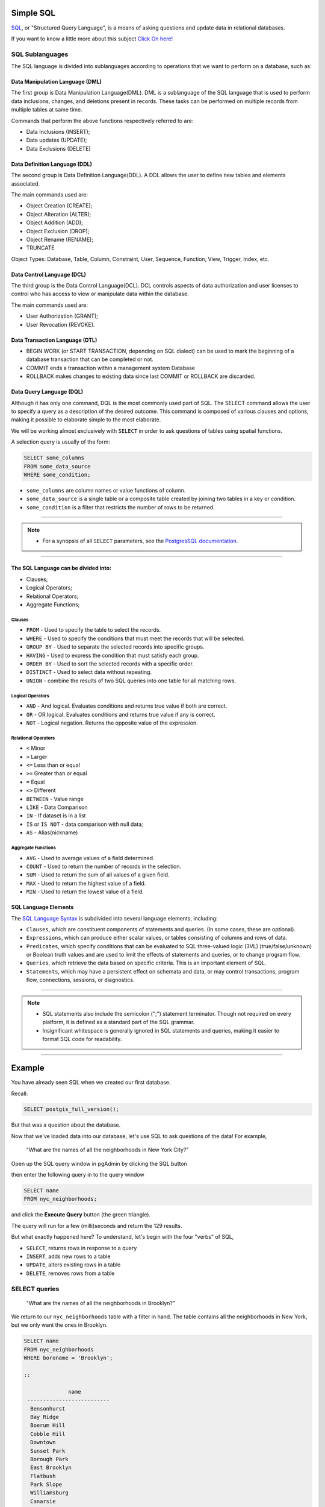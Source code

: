 .. _simple_sql:

Simple SQL 
==============

SQL_, or "Structured Query Language", is a means of asking questions and update data in relational databases.

If you want to know a little more about this subject `Click On here! <https://en.wikipedia.org/wiki/SQL>`_

SQL Sublanguages
----------------

The SQL language is divided into sublanguages according to operations that we want to perform on a database, such as:

Data Manipulation Language (DML)
~~~~~~~~~~~~~~~~~~~~~~~~~~~~~~~

The first group is Data Manipulation Language(DML). DML is a sublanguage of the SQL language that is used to perform data inclusions, changes, and deletions present in records. These tasks can be performed on multiple records from multiple tables at same time.

Commands that perform the above functions respectively referred to are:

- Data Inclusions (INSERT);
- Data updates (UPDATE);
- Data Exclusions (DELETE)

Data Definition Language (DDL)
~~~~~~~~~~~~~~~~~~~~~~~~~~~~~~

The second group is Data Definition Language(DDL). A DDL allows the user to define new tables and elements associated.

The main commands used are:

- Object Creation (CREATE);
- Object Alteration (ALTER);
- Object Addition (ADD);
- Object Exclusion (DROP);
- Object Rename (RENAME);
- TRUNCATE

Object Types: Database, Table, Column, Constraint, User, Sequence, Function, View, Trigger, Index, etc.

Data Control Language (DCL)
~~~~~~~~~~~~~~~~~~~~~~~~~~~~~~~~~~~

The third group is the Data Control Language(DCL). DCL controls aspects of data authorization and user licenses to control who has access to view or manipulate data within the database. 

The main commands used are:

- User Authorization (GRANT);
- User Revocation (REVOKE).

Data Transaction Language (DTL)
~~~~~~~~~~~~~~~~~~~~~~~~~~~~~~

- BEGIN WORK (or START TRANSACTION, depending on SQL dialect) can be used to mark the beginning of a database transaction that can be completed or not.
- COMMIT ends a transaction within a management system Database
- ROLLBACK makes changes to existing data since last COMMIT or ROLLBACK are discarded.

Data Query Language (DQL)
~~~~~~~~~~~~~~~~~~~~~~~~~~~~~~~~~

Although it has only one command, DQL is the most commonly used part of SQL. The SELECT command allows the user to specify a query as a description of the desired outcome. This command is composed of various clauses and options, making it possible to elaborate simple to the most elaborate.

We will be working almost exclusively with ``SELECT`` in order to ask questions of tables using spatial functions.

A selection query is usually of the form:

.. code-block:: sql

   SELECT some_columns
   FROM some_data_source
   WHERE some_condition;     

- ``some_columns`` are column names or value functions of column.

- ``some_data_source`` is a single table or a composite table created by joining two tables in a key or condition.

- ``some_condition`` is a filter that restricts the number of rows to be returned.

--------------

.. Note:: - For a synopsis of all ``SELECT`` parameters, see the `PostgresSQL documentation  <http://www.postgresql.org/docs/current/interactive/sql-select.html>`_.
--------------

The SQL Language can be divided into:
~~~~~~~~~~~~~~~~~~~~~~~~~~~~~~~~~~~~~

- Clauses;
- Logical Operators;
- Relational Operators;
- Aggregate Functions;

Clauses
^^^^^^^^

- ``FROM`` - Used to specify the table to select the records.
- ``WHERE`` - Used to specify the conditions that must meet the records that will be selected.
- ``GROUP BY`` - Used to separate the selected records into specific groups.
- ``HAVING`` - Used to express the condition that must satisfy each group.
- ``ORDER BY`` - Used to sort the selected records with a specific order.
- ``DISTINCT`` - Used to select data without repeating.
- ``UNION`` - combine the results of two SQL queries into one table for all matching rows.

Logical Operators
^^^^^^^^^^^^^^^^^

- ``AND`` - And logical. Evaluates conditions and returns true value if both are correct.
- ``OR`` - OR logical. Evaluates conditions and returns true value if any is correct.
- ``NOT`` - Logical negation. Returns the opposite value of the expression.

Relational Operators
^^^^^^^^^^^^^^^^^^^^

- ``<`` Minor
- ``>`` Larger
- ``<=`` Less than or equal
- ``>=`` Greater than or equal
- ``=`` Equal
- ``<>`` Different
- ``BETWEEN`` - Value range
- ``LIKE`` - Data Comparison
- ``IN`` - If dataset is in a list
- ``IS`` or ``IS NOT`` - data comparison with null data;
- ``AS`` - Alias(nickname)

Aggregate Functions
^^^^^^^^^^^^^^^^^^^^

- ``AVG`` - Used to average values of a field determined.
- ``COUNT`` - Used to return the number of records in the selection.
- ``SUM`` - Used to return the sum of all values of a given field.
- ``MAX`` - Used to return the highest value of a field.
- ``MIN`` - Used to return the lowest value of a field.

SQL Language Elements
~~~~~~~~~~~~~~~~~~~~~~

The `SQL Language Syntax <https://en.wikipedia.org/wiki/SQL_syntax>`_ is subdivided into several language elements, including:

- ``Clauses``, which are constituent components of statements and queries. (In some cases, these are optional).
- ``Expressions``, which can produce either scalar values, or tables consisting of columns and rows of data.
- ``Predicates``, which specify conditions that can be evaluated to SQL three-valued logic (3VL) (true/false/unknown) or Boolean truth values and are used to limit the effects of statements and queries, or to change program flow.
- ``Queries``, which retrieve the data based on specific criteria. This is an important element of SQL.
- ``Statements``, which may have a persistent effect on schemata and data, or may control transactions, program flow, connections, sessions, or diagnostics.

.. image:: ./screenshots/language_elements.png

------

.. Note:: - SQL statements also include the semicolon (";") statement terminator. Though not required on every platform, it is defined as a standard part of the SQL grammar.
          - Insignificant whitespace is generally ignored in SQL statements and queries, making it easier to format SQL code for readability.

-------

Example
=======

You have already seen SQL when we created our first database.

Recall:

.. code-block:: sql

  SELECT postgis_full_version();

But that was a question about the database.

Now that we've loaded data into our database, let's use SQL to ask questions of the data! For example,

  "What are the names of all the neighborhoods in New York City?"
  
Open up the SQL query window in pgAdmin by clicking the SQL button

.. image:: ./screenshots/pgadmin_05.png

then enter the following query in to the query window

.. code-block:: sql

  SELECT name
  FROM nyc_neighborhoods;
  
and click the **Execute Query** button (the green triangle).
  
.. image:: ./screenshots/pgadmin_08.png  

The query will run for a few (milli)seconds and return the 129 results.

.. image:: ./screenshots/pgadmin_09.png  

But what exactly happened here?  To understand, let's begin with the four "verbs" of SQL, 

* ``SELECT``, returns rows in response to a query
* ``INSERT``, adds new rows to a table
* ``UPDATE``, alters existing rows in a table
* ``DELETE``, removes rows from a table
 
SELECT queries
--------------

  "What are the names of all the neighborhoods in Brooklyn?"

We return to our ``nyc_neighborhoods`` table with a filter in hand.  The table contains all the neighborhoods in New York, but we only want the ones in Brooklyn.

.. code-block:: sql

  SELECT name 
  FROM nyc_neighborhoods 
  WHERE boroname = 'Brooklyn';
  
  ::
  
                name
   --------------------------
    Bensonhurst
    Bay Ridge
    Boerum Hill
    Cobble Hill
    Downtown
    Sunset Park
    Borough Park
    East Brooklyn
    Flatbush
    Park Slope
    Williamsburg
    Canarsie
    Greenwood
    Gravesend-Sheepshead Bay
    Dyker Heights
    Brownsville
    Bushwick
    Fort Green
    Mapleton-Flatlands
    Bedford-Stuyvesant
    Carroll Gardens
    Coney Island
    Red Hook

The query will run for even fewer (milli)seconds and return the 23 results.

Sometimes we will need to apply a function to the results of our query. For example,

  "What is the number of letters in the names of all the neighborhoods in Brooklyn?"
  
Fortunately, PostgreSQL has a string length function, char_length_ (string).

.. code-block:: sql

  SELECT char_length(name) 
  FROM nyc_neighborhoods 
  WHERE boroname = 'Brooklyn';
  
::

   char_length
  -------------
            11
             9
            11
            11
             8
            11
            12
            13
             8
            10
            12
             8
             9
            24
            13
            11
             8
            10
            18
            18
            15
            12
  -- More  --

Often, we are less interested in the individual rows than in a statistic that applies to all of them. So knowing the lengths of the neighborhood names might be less interesting than knowing the average length of the names. Functions that take in multiple rows and return a single result are called "aggregate" functions.  

PostgreSQL has a series of built-in aggregate functions, including the general purpose avg_ (expression) for average values and stddev_ (expression) for standard deviations.

  "What is the average number of letters and standard deviation of number of letters in the names of all the neighborhoods in Brooklyn?"
  
.. code-block:: sql

  SELECT avg(char_length(name)), stddev(char_length(name)) 
  FROM nyc_neighborhoods 
  WHERE boroname = 'Brooklyn';

::

           avg         |       stddev
  ---------------------+--------------------
   11.7391304347826087 | 3.9105613559407395

The aggregate functions in our last example were applied to every row in the result set. What if we want the summaries to be carried out over smaller groups within the overall result set? For that we add a ``GROUP BY`` clause. Aggregate functions often need an added ``GROUP BY`` statement to group the result-set by one or more columns.  

  "What is the average number of letters in the names of all the neighborhoods in New York City, reported by borough?"

.. code-block:: sql

  SELECT boroname, avg(char_length(name)), stddev(char_length(name)) 
  FROM nyc_neighborhoods 
  GROUP BY boroname;
 
We include the ``boroname`` column in the output result so we can determine which statistic applies to which borough. In an aggregate query, you can only output columns that are either (a) members of the grouping clause or (b) aggregate functions.
  
::

     boroname    |         avg         |       stddev
  ---------------+---------------------+--------------------
   Brooklyn      | 11.7391304347826087 | 3.9105613559407395
   Manhattan     | 11.8214285714285714 | 4.3123729948325257
   The Bronx     | 12.0416666666666667 | 3.6651017740975152
   Queens        | 11.6666666666666667 | 5.0057438272815975
   Staten Island | 12.2916666666666667 | 5.2043390480959474
  
Function List
-------------

avg_ (expression): PostgreSQL aggregate function that returns the average value of a numeric column.

char_length_ (string): PostgreSQL string function that returns the number of character in a string.

stddev_ (expression): PostgreSQL aggregate function that returns the standard deviation of input values.
  
.. _avg: http://www.postgresql.org/docs/current/static/functions-aggregate.html#FUNCTIONS-AGGREGATE-TABLE

.. _char_length: http://www.postgresql.org/docs/current/static/functions-string.html

.. _stddev: http://www.postgresql.org/docs/current/static/functions-aggregate.html#FUNCTIONS-AGGREGATE-STATISTICS-TABLE

.. _SQL: https://en.wikipedia.org/wiki/SQL
